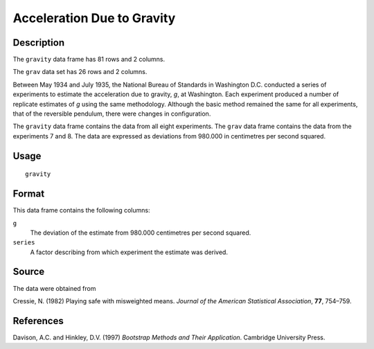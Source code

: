 +--------------------------------------+--------------------------------------+
| gravity                              |
| R Documentation                      |
+--------------------------------------+--------------------------------------+

Acceleration Due to Gravity
---------------------------

Description
~~~~~~~~~~~

The ``gravity`` data frame has 81 rows and 2 columns.

The ``grav`` data set has 26 rows and 2 columns.

Between May 1934 and July 1935, the National Bureau of Standards in
Washington D.C. conducted a series of experiments to estimate the
acceleration due to gravity, *g*, at Washington. Each experiment
produced a number of replicate estimates of *g* using the same
methodology. Although the basic method remained the same for all
experiments, that of the reversible pendulum, there were changes in
configuration.

The ``gravity`` data frame contains the data from all eight experiments.
The ``grav`` data frame contains the data from the experiments 7 and 8.
The data are expressed as deviations from 980.000 in centimetres per
second squared.

Usage
~~~~~

::

    gravity

Format
~~~~~~

This data frame contains the following columns:

``g``
    The deviation of the estimate from 980.000 centimetres per second
    squared.

``series``
    A factor describing from which experiment the estimate was derived.

Source
~~~~~~

The data were obtained from

Cressie, N. (1982) Playing safe with misweighted means. *Journal of the
American Statistical Association*, **77**, 754–759.

References
~~~~~~~~~~

Davison, A.C. and Hinkley, D.V. (1997) *Bootstrap Methods and Their
Application*. Cambridge University Press.
